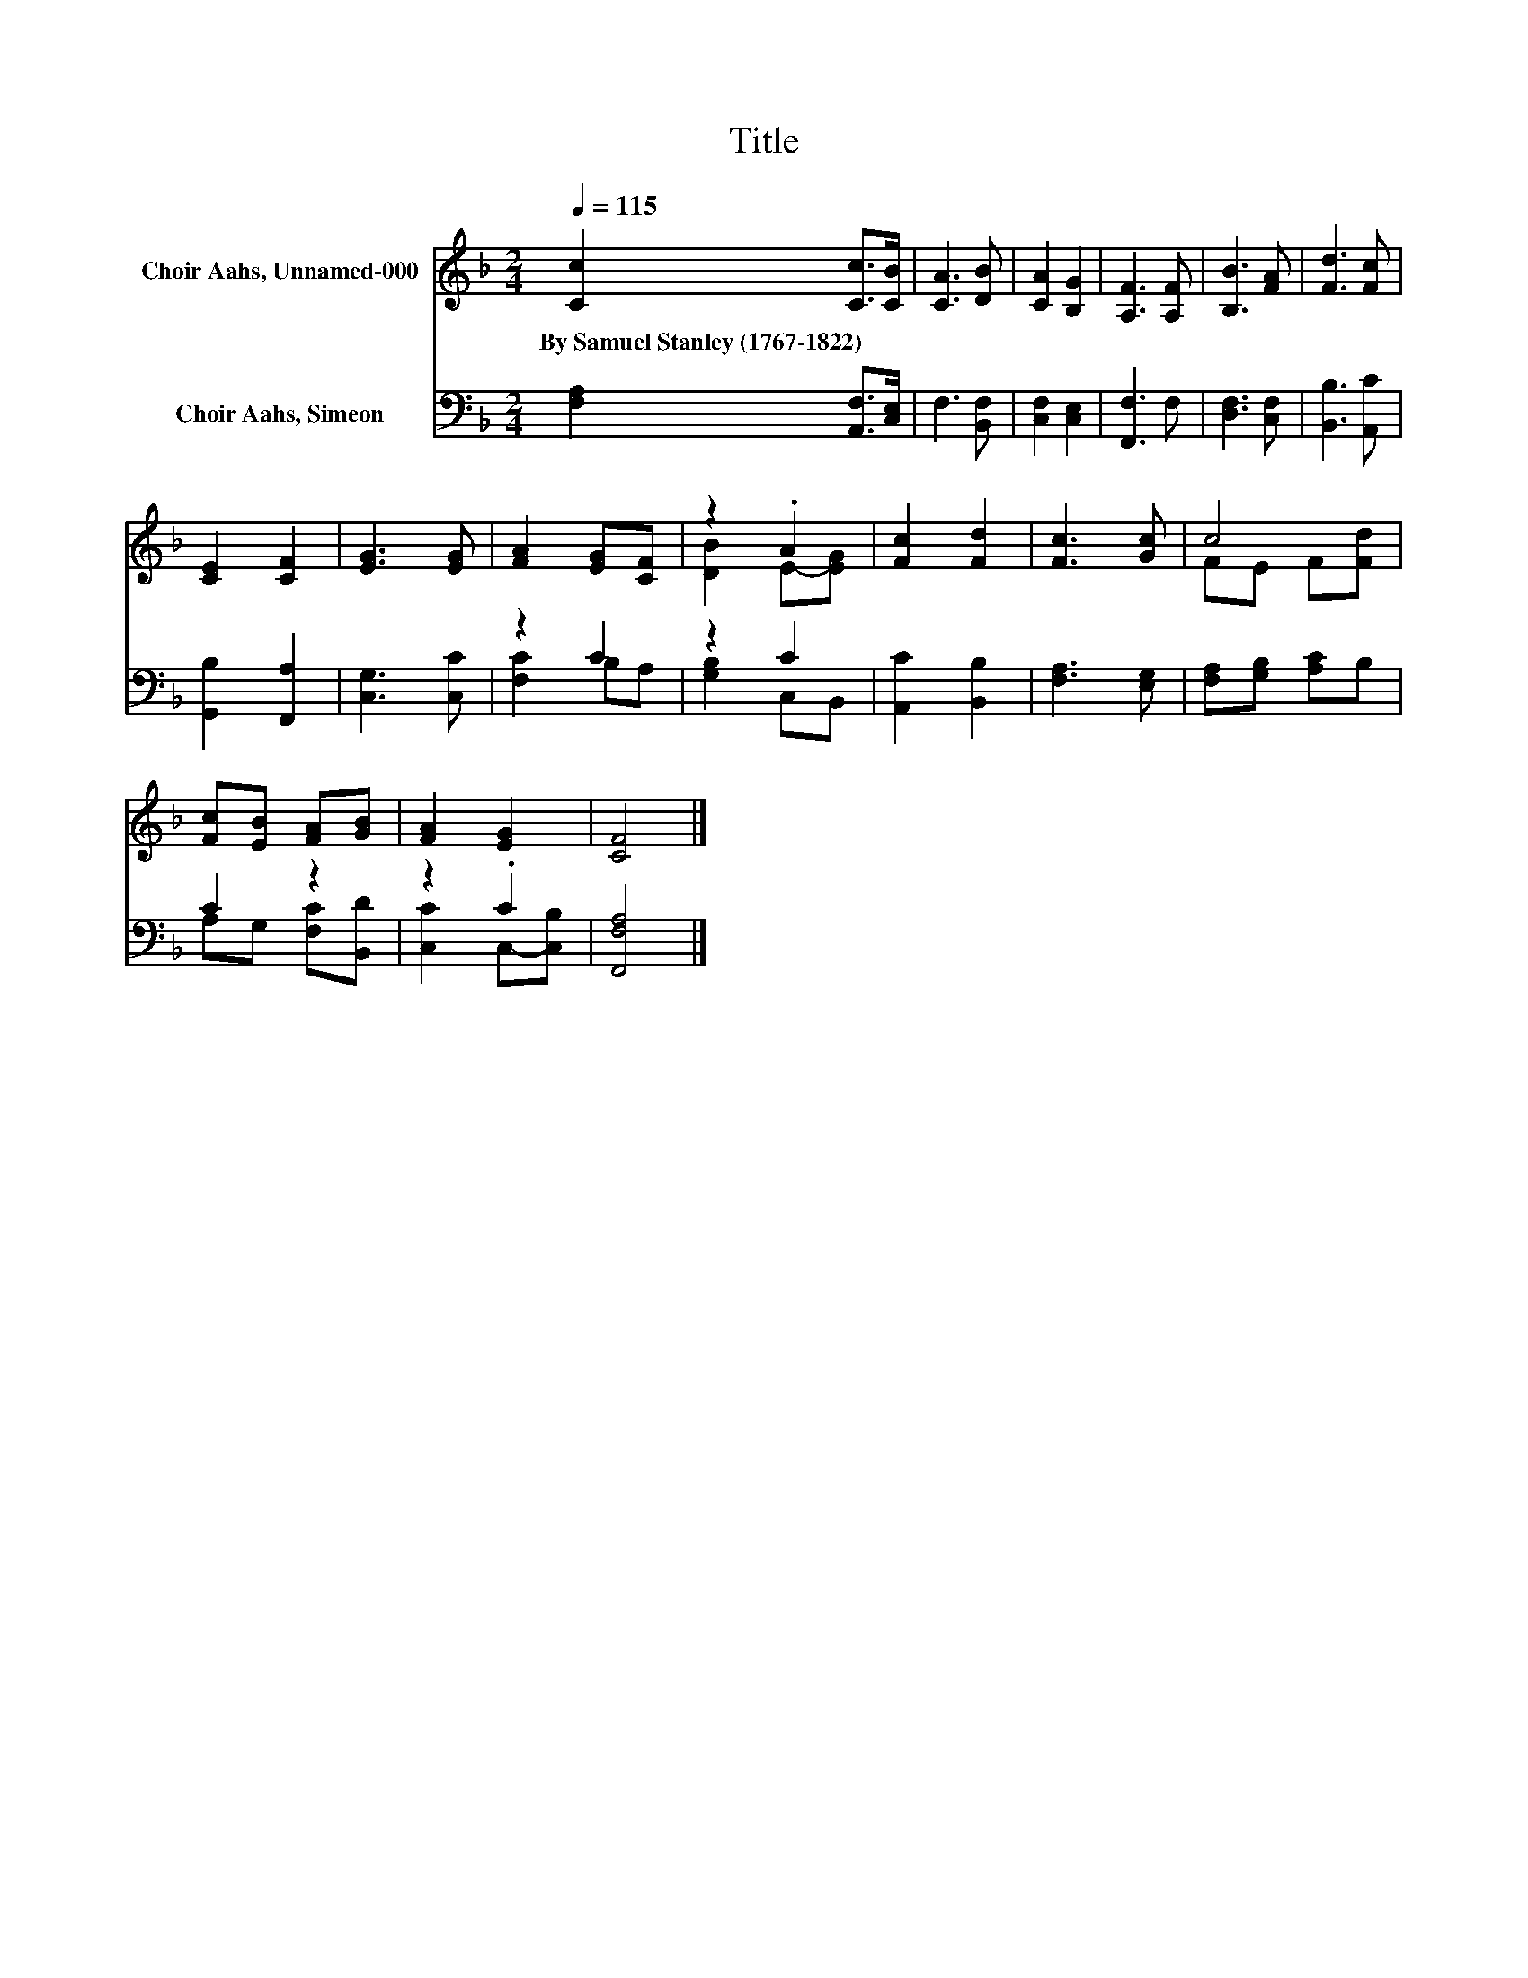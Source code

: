 X:1
T:Title
%%score ( 1 2 ) ( 3 4 )
L:1/8
Q:1/4=115
M:2/4
K:F
V:1 treble nm="Choir Aahs, Unnamed-000"
V:2 treble 
V:3 bass nm="Choir Aahs, Simeon"
V:4 bass 
V:1
 [Cc]2 [Cc]>[CB] | [CA]3 [DB] | [CA]2 [B,G]2 | [A,F]3 [A,F] | [B,B]3 [FA] | [Fd]3 [Fc] | %6
w: By~Samuel~Stanley~(1767\-1822) * *||||||
 [CE]2 [CF]2 | [EG]3 [EG] | [FA]2 [EG][CF] | z2 .A2 | [Fc]2 [Fd]2 | [Fc]3 [Gc] | c4 | %13
w: |||||||
 [Fc][EB] [FA][GB] | [FA]2 [EG]2 | [CF]4 |] %16
w: |||
V:2
 x4 | x4 | x4 | x4 | x4 | x4 | x4 | x4 | x4 | [DB]2 E-[EG] | x4 | x4 | FE F[Fd] | x4 | x4 | x4 |] %16
V:3
 [F,A,]2 [A,,F,]>[C,E,] | F,3 [B,,F,] | [C,F,]2 [C,E,]2 | [F,,F,]3 F, | [D,F,]3 [C,F,] | %5
 [B,,B,]3 [A,,C] | [G,,B,]2 [F,,A,]2 | [C,G,]3 [C,C] | z2 C2 | z2 C2 | [A,,C]2 [B,,B,]2 | %11
 [F,A,]3 [E,G,] | [F,A,][G,B,] [A,C]B, | C2 z2 | z2 .C2 | [F,,F,A,]4 |] %16
V:4
 x4 | x4 | x4 | x4 | x4 | x4 | x4 | x4 | [F,C]2 B,A, | [G,B,]2 C,B,, | x4 | x4 | x4 | %13
 A,G, [F,C][B,,D] | [C,C]2 C,-[C,B,] | x4 |] %16

